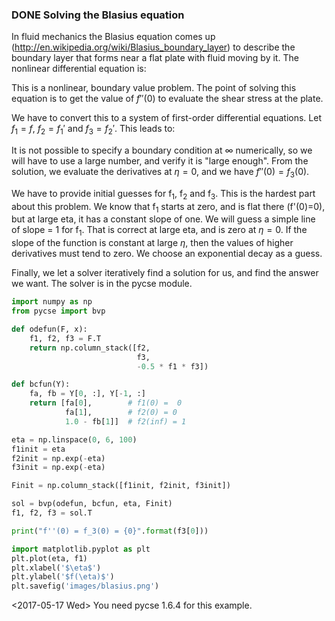 *** DONE Solving the Blasius equation
    CLOSED: [2017-05-17 Wed 11:05]
    :PROPERTIES:
    :categories: BVP
    :tags:     fluids
    :date:     2013/03/11 10:44:56
    :updated:  2017/11/27 19:32:52
    :org-url:  http://kitchingroup.cheme.cmu.edu/org/2013/03/11/Solving-the-Blasius-equation.org
    :permalink: http://kitchingroup.cheme.cmu.edu/blog/2013/03/11/Solving-the-Blasius-equation/index.html
    :END:
In fluid mechanics the Blasius equation comes up (http://en.wikipedia.org/wiki/Blasius_boundary_layer) to describe the boundary layer that forms near a flat plate with fluid moving by it. The nonlinear differential equation is:

\begin{eqnarray}
f''' + \frac{1}{2} f f'' &=& 0 \\
f(0) &=& 0 \\
f'(0) &=& 0 \\
f'(\infty) &=& 1
\end{eqnarray}

This is a nonlinear, boundary value problem. The point of solving this equation is to get the value of $f''(0)$ to evaluate the shear stress at the plate.

We have to convert this to a system of first-order differential equations. Let $f_1 = f$, $f_2 = f_1'$ and $f_3 = f_2'$. This leads to:

\begin{eqnarray}
f_1' = f_2 \\
f_2' = f_3 \\
f_3' = -\frac{1}{2} f_1 f_3 \\
f_1(0) = 0 \\
f_2(0) = 0 \\
f_2(\infty) = 1
\end{eqnarray}

It is not possible to specify a boundary condition at $\infty$ numerically, so we will have to use a large number, and verify it is "large enough". From the solution, we evaluate the derivatives at $\eta=0$, and we have $f''(0) = f_3(0)$.

We have to provide initial guesses for f_1, f_2 and f_3. This is the hardest part about this problem. We know that f_1 starts at zero, and is flat there (f'(0)=0), but at large eta, it has a constant slope of one. We will guess a simple line of slope = 1 for f_1. That is correct at large eta, and is zero at \eta=0. If the slope of the function is constant at large $\eta$, then the values of higher derivatives must tend to zero. We choose an exponential decay as a guess.

Finally, we let a solver iteratively find a solution for us, and find the answer we want. The solver is in the pycse module.

#+BEGIN_SRC python 
import numpy as np
from pycse import bvp

def odefun(F, x):
    f1, f2, f3 = F.T
    return np.column_stack([f2,
                            f3,
                            -0.5 * f1 * f3])

def bcfun(Y):
    fa, fb = Y[0, :], Y[-1, :]
    return [fa[0],        # f1(0) =  0
            fa[1],        # f2(0) = 0
            1.0 - fb[1]]  # f2(inf) = 1

eta = np.linspace(0, 6, 100)
f1init = eta
f2init = np.exp(-eta)
f3init = np.exp(-eta)

Finit = np.column_stack([f1init, f2init, f3init])

sol = bvp(odefun, bcfun, eta, Finit)
f1, f2, f3 = sol.T

print("f''(0) = f_3(0) = {0}".format(f3[0]))

import matplotlib.pyplot as plt
plt.plot(eta, f1)
plt.xlabel('$\eta$')
plt.ylabel('$f(\eta)$')
plt.savefig('images/blasius.png')
#+END_SRC

#+RESULTS:
: f''(0) = f_3(0) = 0.3324911095517483


[[./images/blasius.png]]

<2017-05-17 Wed> You need pycse 1.6.4 for this example.

